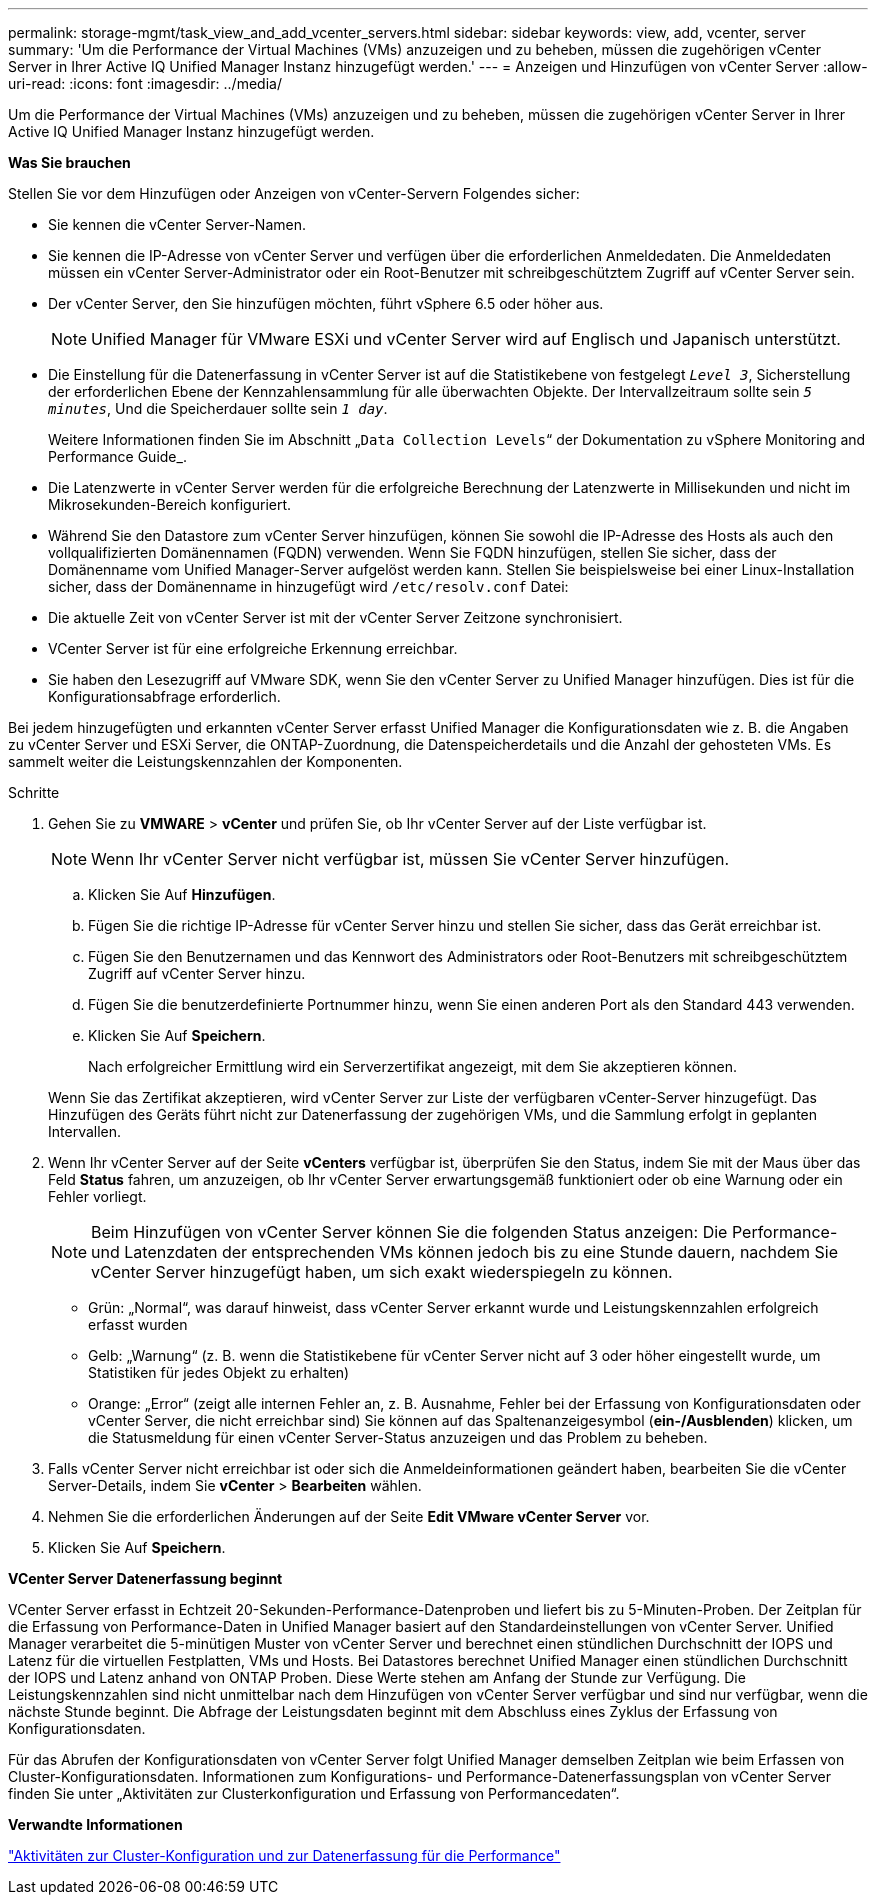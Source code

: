 ---
permalink: storage-mgmt/task_view_and_add_vcenter_servers.html 
sidebar: sidebar 
keywords: view, add, vcenter, server 
summary: 'Um die Performance der Virtual Machines (VMs) anzuzeigen und zu beheben, müssen die zugehörigen vCenter Server in Ihrer Active IQ Unified Manager Instanz hinzugefügt werden.' 
---
= Anzeigen und Hinzufügen von vCenter Server
:allow-uri-read: 
:icons: font
:imagesdir: ../media/


[role="lead"]
Um die Performance der Virtual Machines (VMs) anzuzeigen und zu beheben, müssen die zugehörigen vCenter Server in Ihrer Active IQ Unified Manager Instanz hinzugefügt werden.

*Was Sie brauchen*

Stellen Sie vor dem Hinzufügen oder Anzeigen von vCenter-Servern Folgendes sicher:

* Sie kennen die vCenter Server-Namen.
* Sie kennen die IP-Adresse von vCenter Server und verfügen über die erforderlichen Anmeldedaten. Die Anmeldedaten müssen ein vCenter Server-Administrator oder ein Root-Benutzer mit schreibgeschütztem Zugriff auf vCenter Server sein.
* Der vCenter Server, den Sie hinzufügen möchten, führt vSphere 6.5 oder höher aus.
+

NOTE: Unified Manager für VMware ESXi und vCenter Server wird auf Englisch und Japanisch unterstützt.

* Die Einstellung für die Datenerfassung in vCenter Server ist auf die Statistikebene von festgelegt `_Level 3_`, Sicherstellung der erforderlichen Ebene der Kennzahlensammlung für alle überwachten Objekte. Der Intervallzeitraum sollte sein `_5 minutes_`, Und die Speicherdauer sollte sein `_1 day_`.
+
Weitere Informationen finden Sie im Abschnitt „`Data Collection Levels`“ der Dokumentation zu vSphere Monitoring and Performance Guide_.

* Die Latenzwerte in vCenter Server werden für die erfolgreiche Berechnung der Latenzwerte in Millisekunden und nicht im Mikrosekunden-Bereich konfiguriert.
* Während Sie den Datastore zum vCenter Server hinzufügen, können Sie sowohl die IP-Adresse des Hosts als auch den vollqualifizierten Domänennamen (FQDN) verwenden. Wenn Sie FQDN hinzufügen, stellen Sie sicher, dass der Domänenname vom Unified Manager-Server aufgelöst werden kann. Stellen Sie beispielsweise bei einer Linux-Installation sicher, dass der Domänenname in hinzugefügt wird `/etc/resolv.conf` Datei:
* Die aktuelle Zeit von vCenter Server ist mit der vCenter Server Zeitzone synchronisiert.
* VCenter Server ist für eine erfolgreiche Erkennung erreichbar.
* Sie haben den Lesezugriff auf VMware SDK, wenn Sie den vCenter Server zu Unified Manager hinzufügen. Dies ist für die Konfigurationsabfrage erforderlich.


Bei jedem hinzugefügten und erkannten vCenter Server erfasst Unified Manager die Konfigurationsdaten wie z. B. die Angaben zu vCenter Server und ESXi Server, die ONTAP-Zuordnung, die Datenspeicherdetails und die Anzahl der gehosteten VMs. Es sammelt weiter die Leistungskennzahlen der Komponenten.

.Schritte
. Gehen Sie zu *VMWARE* > *vCenter* und prüfen Sie, ob Ihr vCenter Server auf der Liste verfügbar ist.
+
[NOTE]
====
Wenn Ihr vCenter Server nicht verfügbar ist, müssen Sie vCenter Server hinzufügen.

====
+
.. Klicken Sie Auf *Hinzufügen*.
.. Fügen Sie die richtige IP-Adresse für vCenter Server hinzu und stellen Sie sicher, dass das Gerät erreichbar ist.
.. Fügen Sie den Benutzernamen und das Kennwort des Administrators oder Root-Benutzers mit schreibgeschütztem Zugriff auf vCenter Server hinzu.
.. Fügen Sie die benutzerdefinierte Portnummer hinzu, wenn Sie einen anderen Port als den Standard 443 verwenden.
.. Klicken Sie Auf *Speichern*.
+
Nach erfolgreicher Ermittlung wird ein Serverzertifikat angezeigt, mit dem Sie akzeptieren können.

+
Wenn Sie das Zertifikat akzeptieren, wird vCenter Server zur Liste der verfügbaren vCenter-Server hinzugefügt. Das Hinzufügen des Geräts führt nicht zur Datenerfassung der zugehörigen VMs, und die Sammlung erfolgt in geplanten Intervallen.



. Wenn Ihr vCenter Server auf der Seite *vCenters* verfügbar ist, überprüfen Sie den Status, indem Sie mit der Maus über das Feld *Status* fahren, um anzuzeigen, ob Ihr vCenter Server erwartungsgemäß funktioniert oder ob eine Warnung oder ein Fehler vorliegt.
+
[NOTE]
====
Beim Hinzufügen von vCenter Server können Sie die folgenden Status anzeigen: Die Performance- und Latenzdaten der entsprechenden VMs können jedoch bis zu eine Stunde dauern, nachdem Sie vCenter Server hinzugefügt haben, um sich exakt wiederspiegeln zu können.

====
+
** Grün: „Normal“, was darauf hinweist, dass vCenter Server erkannt wurde und Leistungskennzahlen erfolgreich erfasst wurden
** Gelb: „Warnung“ (z. B. wenn die Statistikebene für vCenter Server nicht auf 3 oder höher eingestellt wurde, um Statistiken für jedes Objekt zu erhalten)
** Orange: „Error“ (zeigt alle internen Fehler an, z. B. Ausnahme, Fehler bei der Erfassung von Konfigurationsdaten oder vCenter Server, die nicht erreichbar sind)
Sie können auf das Spaltenanzeigesymbol (*ein-/Ausblenden*) klicken, um die Statusmeldung für einen vCenter Server-Status anzuzeigen und das Problem zu beheben.


. Falls vCenter Server nicht erreichbar ist oder sich die Anmeldeinformationen geändert haben, bearbeiten Sie die vCenter Server-Details, indem Sie *vCenter* > *Bearbeiten* wählen.
. Nehmen Sie die erforderlichen Änderungen auf der Seite *Edit VMware vCenter Server* vor.
. Klicken Sie Auf *Speichern*.


*VCenter Server Datenerfassung beginnt*

VCenter Server erfasst in Echtzeit 20-Sekunden-Performance-Datenproben und liefert bis zu 5-Minuten-Proben. Der Zeitplan für die Erfassung von Performance-Daten in Unified Manager basiert auf den Standardeinstellungen von vCenter Server. Unified Manager verarbeitet die 5-minütigen Muster von vCenter Server und berechnet einen stündlichen Durchschnitt der IOPS und Latenz für die virtuellen Festplatten, VMs und Hosts. Bei Datastores berechnet Unified Manager einen stündlichen Durchschnitt der IOPS und Latenz anhand von ONTAP Proben. Diese Werte stehen am Anfang der Stunde zur Verfügung. Die Leistungskennzahlen sind nicht unmittelbar nach dem Hinzufügen von vCenter Server verfügbar und sind nur verfügbar, wenn die nächste Stunde beginnt. Die Abfrage der Leistungsdaten beginnt mit dem Abschluss eines Zyklus der Erfassung von Konfigurationsdaten.

Für das Abrufen der Konfigurationsdaten von vCenter Server folgt Unified Manager demselben Zeitplan wie beim Erfassen von Cluster-Konfigurationsdaten. Informationen zum Konfigurations- und Performance-Datenerfassungsplan von vCenter Server finden Sie unter „Aktivitäten zur Clusterkonfiguration und Erfassung von Performancedaten“.

*Verwandte Informationen*

link:../performance-checker/concept_cluster_configuration_and_performance_data_collection_activity.html["Aktivitäten zur Cluster-Konfiguration und zur Datenerfassung für die Performance"]
